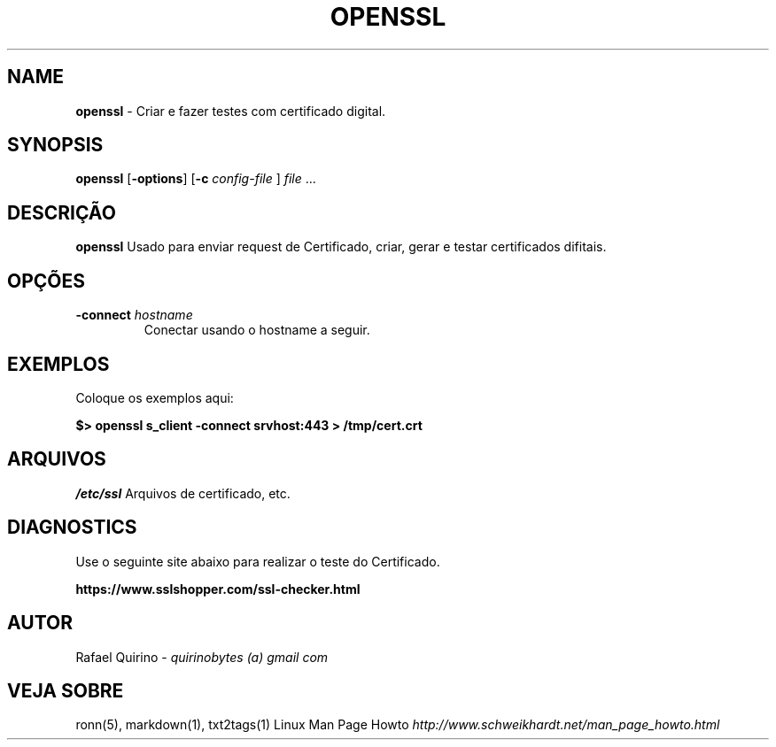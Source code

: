 .\" generated with Ronn/v0.7.3
.\" http://github.com/rtomayko/ronn/tree/0.7.3
.
.TH "OPENSSL" "1" "January 2017" "" ""
.
.SH "NAME"
\fBopenssl\fR \- Criar e fazer testes com certificado digital\.
.
.SH "SYNOPSIS"
\fBopenssl\fR [\fB\-options\fR] [\fB\-c\fR \fIconfig\-file\fR ] \fIfile\fR \.\.\.
.
.SH "DESCRIÇÃO"
\fBopenssl\fR Usado para enviar request de Certificado, criar, gerar e testar certificados difitais\.
.
.SH "OPÇÕES"
.
.TP
\fB\-connect\fR \fIhostname\fR
Conectar usando o hostname a seguir\.
.
.SH "EXEMPLOS"
Coloque os exemplos aqui:
.
.P
\fB$> openssl s_client \-connect srvhost:443 > /tmp/cert\.crt\fR
.
.SH "ARQUIVOS"
\fI/etc/ssl\fR Arquivos de certificado, etc\.
.
.SH "DIAGNOSTICS"
Use o seguinte site abaixo para realizar o teste do Certificado\.
.
.P
\fBhttps://www\.sslshopper\.com/ssl\-checker\.html\fR
.
.SH "AUTOR"
Rafael Quirino \- \fIquirinobytes (a) gmail com\fR
.
.SH "VEJA SOBRE"
ronn(5), markdown(1), txt2tags(1) Linux Man Page Howto \fIhttp://www\.schweikhardt\.net/man_page_howto\.html\fR
